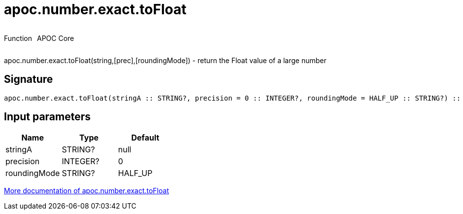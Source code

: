 ////
This file is generated by DocsTest, so don't change it!
////

= apoc.number.exact.toFloat
:description: This section contains reference documentation for the apoc.number.exact.toFloat function.



++++
<div style='display:flex'>
<div class='paragraph type function'><p>Function</p></div>
<div class='paragraph release core' style='margin-left:10px;'><p>APOC Core</p></div>
</div>
++++

apoc.number.exact.toFloat(string,[prec],[roundingMode]) - return the Float value of a large number

== Signature

[source]
----
apoc.number.exact.toFloat(stringA :: STRING?, precision = 0 :: INTEGER?, roundingMode = HALF_UP :: STRING?) :: (FLOAT?)
----

== Input parameters
[.procedures, opts=header]
|===
| Name | Type | Default 
|stringA|STRING?|null
|precision|INTEGER?|0
|roundingMode|STRING?|HALF_UP
|===

xref::mathematical/exact-math-functions.adoc[More documentation of apoc.number.exact.toFloat,role=more information]

